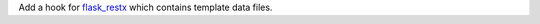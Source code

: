 Add a hook for `flask_restx <https://flask-restx.readthedocs.io>`_ which contains template data files.
